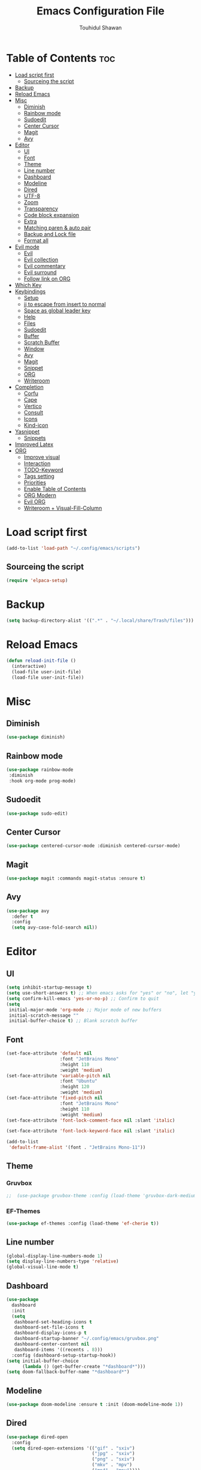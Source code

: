 #+TITLE: Emacs Configuration File
#+AUTHOR: Touhidul Shawan
#+DESCRIPTIONS: My GNU Emacs config file
#+STARTUP: showeverything
#+OPTIONS: toc:2

* Table of Contents :toc:
- [[#load-script-first][Load script first]]
  - [[#sourceing-the-script][Sourceing the script]]
- [[#backup][Backup]]
- [[#reload-emacs][Reload Emacs]]
- [[#misc][Misc]]
  - [[#diminish][Diminish]]
  - [[#rainbow-mode][Rainbow mode]]
  - [[#sudoedit][Sudoedit]]
  - [[#center-cursor][Center Cursor]]
  - [[#magit][Magit]]
  - [[#avy][Avy]]
- [[#editor][Editor]]
  - [[#ui][UI]]
  - [[#font][Font]]
  - [[#theme][Theme]]
  - [[#line-number][Line number]]
  - [[#dashboard][Dashboard]]
  - [[#modeline][Modeline]]
  - [[#dired][Dired]]
  - [[#utf-8][UTF-8]]
  - [[#zoom][Zoom]]
  - [[#transparency][Transparency]]
  - [[#code-block-expansion][Code block expansion]]
  - [[#extra][Extra]]
  - [[#matching-paren--auto-pair][Matching paren & auto pair]]
  - [[#backup-and-lock-file][Backup and Lock file]]
  - [[#format-all][Format all]]
- [[#evil-mode][Evil mode]]
  - [[#evil][Evil]]
  - [[#evil-collection][Evil collection]]
  - [[#evil-commentary][Evil commentary]]
  - [[#evil-surround][Evil surround]]
  - [[#follow-link-on-org][Follow link on ORG]]
- [[#which-key][Which Key]]
- [[#keybindings][Keybindings]]
  - [[#setup][Setup]]
  - [[#jj-to-escape-from-insert-to-normal][jj to escape from insert to normal]]
  - [[#space-as-global-leader-key][Space as global leader key]]
  - [[#help][Help]]
  - [[#files][Files]]
  - [[#sudoedit-1][Sudoedit]]
  - [[#buffer][Buffer]]
  - [[#scratch-buffer][Scratch Buffer]]
  - [[#window][Window]]
  - [[#avy-1][Avy]]
  - [[#magit-1][Magit]]
  - [[#snippet][Snippet]]
  - [[#org][ORG]]
  - [[#writeroom][Writeroom]]
- [[#completion][Completion]]
  - [[#corfu][Corfu]]
  - [[#cape][Cape]]
  - [[#vertico][Vertico]]
  - [[#consult][Consult]]
  - [[#icons][Icons]]
  - [[#kind-icon][Kind-icon]]
- [[#yasnippet][Yasnippet]]
  - [[#snippets][Snippets]]
- [[#improved-latex][Improved Latex]]
- [[#org-1][ORG]]
  - [[#improve-visual][Improve visual]]
  - [[#interaction][Interaction]]
  - [[#todo-keyword][TODO-Keyword]]
  - [[#tags-setting][Tags setting]]
  - [[#priorities][Priorities]]
  - [[#enable-table-of-contents][Enable Table of Contents]]
  - [[#org-modern][ORG Modern]]
  - [[#evil-org][Evil ORG]]
  - [[#writeroom--visual-fill-column][Writeroom + Visual-Fill-Column]]

* Load script first
#+begin_src emacs-lisp
  (add-to-list 'load-path "~/.config/emacs/scripts")
#+end_src
** Sourceing the script
#+begin_src emacs-lisp
  (require 'elpaca-setup)
#+end_src
* Backup
#+begin_src emacs-lisp
  (setq backup-directory-alist '((".*" . "~/.local/share/Trash/files")))
#+end_src
* Reload Emacs
#+begin_src emacs-lisp
  (defun reload-init-file ()
    (interactive)
    (load-file user-init-file)
    (load-file user-init-file))
#+end_src
* Misc
** Diminish
#+begin_src emacs-lisp
  (use-package diminish)
#+end_src
** Rainbow mode
#+begin_src emacs-lisp
(use-package rainbow-mode
 :diminish
 :hook org-mode prog-mode) 
#+end_src
** Sudoedit
#+begin_src emacs-lisp
(use-package sudo-edit)
#+end_src
** Center Cursor
#+begin_src emacs-lisp
(use-package centered-cursor-mode :diminish centered-cursor-mode)
#+end_src
** Magit
#+begin_src emacs-lisp
(use-package magit :commands magit-status :ensure t)
#+end_src
** Avy
#+begin_src emacs-lisp
(use-package avy
  :defer t
  :config
  (setq avy-case-fold-search nil))
#+end_src
* Editor
** UI
#+begin_src emacs-lisp
  (setq inhibit-startup-message t)
  (setq use-short-answers t) ;; When emacs asks for "yes" or "no", let "y" or "n" suffice
  (setq confirm-kill-emacs 'yes-or-no-p) ;; Confirm to quit
  (setq
   initial-major-mode 'org-mode ;; Major mode of new buffers
   initial-scratch-message ""
   initial-buffer-choice t) ;; Blank scratch buffer
#+end_src
** Font
#+begin_src emacs-lisp
  (set-face-attribute 'default nil
                      :font "JetBrains Mono"
                      :height 110
                      :weight 'medium)
  (set-face-attribute 'variable-pitch nil
                      :font "Ubuntu"
                      :height 120
                      :weight 'medium)
  (set-face-attribute 'fixed-pitch nil
                      :font "JetBrains Mono"
                      :height 110
                      :weight 'medium)
  (set-face-attribute 'font-lock-comment-face nil :slant 'italic)

  (set-face-attribute 'font-lock-keyword-face nil :slant 'italic)

  (add-to-list
   'default-frame-alist '(font . "JetBrains Mono-11"))
#+end_src
** Theme
*** Gruvbox
#+begin_src emacs-lisp
;;  (use-package gruvbox-theme :config (load-theme 'gruvbox-dark-medium t))
#+end_src
*** EF-Themes
#+begin_src emacs-lisp
  (use-package ef-themes :config (load-theme 'ef-cherie t))
#+end_src
** Line number
#+begin_src emacs-lisp
(global-display-line-numbers-mode 1)
(setq display-line-numbers-type 'relative)
(global-visual-line-mode t)
#+end_src
** Dashboard
#+begin_src emacs-lisp
  (use-package
    dashboard
    :init
    (setq
     dashboard-set-heading-icons t
     dashboard-set-file-icons t
     dashboard-display-icons-p t
     dashboard-startup-banner "~/.config/emacs/gruvbox.png"
     dashboard-center-content nil
     dashboard-items '((recents . 8)))
    :config (dashboard-setup-startup-hook))
  (setq initial-buffer-choice
        (lambda () (get-buffer-create "*dashboard*")))
  (setq doom-fallback-buffer-name "*dashboard*")
#+end_src
** Modeline
#+begin_src emacs-lisp
(use-package doom-modeline :ensure t :init (doom-modeline-mode 1))
#+end_src
** Dired
#+begin_src emacs-lisp
  (use-package dired-open
    :config
    (setq dired-open-extensions '(("gif" . "sxiv")
                                  ("jpg" . "sxiv")
                                  ("png" . "sxiv")
                                  ("mkv" . "mpv")
                                  ("mp4" . "mpv"))))

  (use-package peep-dired
    :after dired
    :hook (evil-normalize-keymaps . peep-dired-hook)
    :config
    (evil-define-key 'normal dired-mode-map (kbd "h") 'dired-up-directory)
    (evil-define-key 'normal dired-mode-map (kbd "l") 'dired-open-file) ; use dired-find-file instead if not using dired-open package
    (evil-define-key 'normal peep-dired-mode-map (kbd "j") 'peep-dired-next-file)
    (evil-define-key 'normal peep-dired-mode-map (kbd "k") 'peep-dired-prev-file)
    )
#+end_src
** UTF-8
#+begin_src emacs-lisp
  (when (fboundp 'set-charset-priority)
    (set-charset-priority 'unicode))
  (prefer-coding-system 'utf-8)
  (setq locale-coding-system 'utf-8)
#+end_src
** Zoom
#+begin_src emacs-lisp
(global-set-key (kbd "C-=") 'text-scale-increase)
(global-set-key (kbd "C--") 'text-scale-decrease)
(global-set-key (kbd "<C-wheel-up>") 'text-scale-increase)
(global-set-key (kbd "<C-wheel-down>") 'text-scale-decrease)
#+end_src
** Transparency
#+begin_src emacs-lisp
  ;; (add-to-list 'default-frame-alist '(alpha-background . 90))
#+end_src
** Code block expansion
#+begin_src emacs-lisp
(require 'org-tempo) 
#+end_src
** Extra
#+begin_src emacs-lisp
  (fset 'yes-or-no-p 'y-or-n-p)
  ;; use primary as clipboard
  (setq-default x-select-enable-primary t)
  ;; avoid leaving a gap between the frame and the screen
  (setq-default frame-resize-pixelwise t)

  ;; Vim like scrolling
  (setq
   scroll-step 1
   scroll-conservatively 10000
   next-screen-context-lines 5
   ;; move by logical lines rather than visual lines (better for macros)
   line-move-visual nil)
#+end_src
** Matching paren & auto pair
#+begin_src emacs-lisp
  (show-paren-mode 1)
  (electric-pair-mode 1)
#+end_src
** Backup and Lock file
Disable backup file
#+begin_src emacs-lisp
(setq make-backup-files nil) 
#+end_src
Disable lock file
#+begin_src emacs-lisp
(setq create-lockfiles nil)  
#+end_src
** Format all
#+begin_src emacs-lisp
  (use-package format-all)
#+end_src
* Evil mode
** Evil
#+begin_src emacs-lisp
  (use-package evil
    :demand t
    :bind (("<escape>" . keyboard-escape-quit))
    :init
    (setq
     evil-want-integration t
     evil-want-keybinding nil
     evil-vsplit-window-right t
     evil-split-window-below t
     evil-search-module 'evil-search
     evil-want-keybinding nil
     evil-disable-insert-state-bindings t
     evil-want-Y-yank-to-eol t
     evil-undo-system 'undo-redo)
    (evil-mode)
    :config (evil-set-leader 'normal " ") (evil-mode 1))
#+end_src
** Evil collection
#+begin_src emacs-lisp
  (use-package evil-collection
    :after evil
    :config
    (setq evil-want-integration t)
    (evil-collection-init))
  #+end_src
** Evil commentary
#+begin_src emacs-lisp
  (use-package evil-commentary
    :ensure t
    :after evil
    :bind (:map evil-normal-state-map ("gc" . evil-commentary)))
#+end_src
** Evil surround
#+begin_src emacs-lisp
  (use-package evil-surround
    :ensure t
    :after evil
    :config (global-evil-surround-mode 1))
#+end_src
** Follow link on ORG
#+begin_src emacs-lisp
  (with-eval-after-load 'evil-maps
    (define-key evil-motion-state-map (kbd "SPC") nil)
    (define-key evil-motion-state-map (kbd "RET") nil)
    (define-key evil-motion-state-map (kbd "TAB") nil))
  (setq org-return-follows-link  t)
#+end_src
* Which Key
#+begin_src emacs-lisp
  (use-package which-key
    :init (which-key-mode 1)
    :config
    (setq
     which-key-side-window-location 'bottom
     which-key-sort-order #'which-key-key-order-alpha
     which-key-sort-uppercase-first nil
     which-key-add-column-padding 1
     which-key-max-display-columns nil
     which-key-min-display-lines 6
     which-key-side-window-slot -10
     which-key-side-window-max-height 0.25
     which-key-idle-delay 0.8
     which-key-max-description-length 25
     which-key-allow-imprecise-window-fit t
     which-key-prefix-prefix "◉ "
     which-key-separator " → "))
#+end_src
* Keybindings
** Setup
#+begin_src emacs-lisp
  (use-package
    general
    :config (general-evil-setup)
#+end_src
** jj to escape from insert to normal
#+begin_src emacs-lisp
  (general-imap
    "j"
    (general-key-dispatch
        'self-insert-command
      :timeout 0.2 "j" 'evil-normal-state))
#+end_src
** Space as global leader key
#+begin_src emacs-lisp
  (general-create-definer
    leader-key
    :states '(normal insert visual emacs)
    :keymaps 'override
    :prefix "SPC"
    :global-prefix "M-SPC")
#+end_src
** Help
#+begin_src emacs-lisp
  (leader-key
    "h"
    '(:ignore t :wk "Help")
    "h f"
    '(describe-function :wk "Describe function")
    "h v"
    '(describe-variable :wk "Describe variable")
    "h r r"
    '((lambda ()
        (interactive)
        (load-file "~/.config/emacs/init.el"))
      :wk "Reload emacs config"))
#+end_src
** Files
#+begin_src emacs-lisp
  (leader-key
    "."
    '(find-file :wk "Find file")
    "f c"
    '((lambda ()
        (interactive)
        (find-file "~/.config/emacs/config.org"))
      :wk "Edit emacs config")
    "f s"
    '(save-buffer :wk "Save buffer")
    "f r"
    '(consult-recent-file :wk "Find recent files"))
#+end_src
** Sudoedit
#+begin_src emacs-lisp
  (leader-key
    "fu"
    '(sudo-edit-find-file :wk "Sudo find file")
    "fU"
    '(sudo-edit :wk "Sudo edit file"))
#+end_src
** Buffer
#+begin_src emacs-lisp
  (leader-key
    "b"
    '(:ignore t :wk "buffer")
    "b i"
    '(ibuffer :wk "Switch ibuffer")
    "b b"
    '(switch-to-buffer :wk "Switch buffer")
    "b k"
    '(kill-this-buffer :wk "Kill this buffer")
    "b n"
    '(next-buffer :wk "Next buffer")
    "b p"
    '(previous-buffer :wk "Previous buffer")
    "b r"
    '(revert-buffer :wk "Reload buffer"))
#+end_src
** Scratch Buffer
#+begin_src emacs-lisp
(leader-key "n" '(scratch-buffer :wk "Scratch Buffer"))
#+end_src
** Window
#+begin_src emacs-lisp
  (leader-key
    "w"
    '(:ignore t :wk "Windows")
    ;; Window splits
    "w c"
    '(evil-window-delete :wk "Close window")
    "w n"
    '(evil-window-new :wk "New window")
    "w s"
    '(evil-window-split :wk "Horizontal split window")
    "w v"
    '(evil-window-vsplit :wk "Vertical split window")
    ;; Window motions
    "w h"
    '(evil-window-left :wk "Window left")
    "w j"
    '(evil-window-down :wk "Window down")
    "w k"
    '(evil-window-up :wk "Window up")
    "w l"
    '(evil-window-right :wk "Window right")
    "w w"
    '(evil-window-next :wk "Goto next window")
    ;; Move Windows
    "w H"
    '(buf-move-left :wk "Buffer move left")
    "w J"
    '(buf-move-down :wk "Buffer move down")
    "w K"
    '(buf-move-up :wk "Buffer move up")
    "w L"
    '(buf-move-right :wk "Buffer move right"))
#+end_src
** Avy
#+begin_src emacs-lisp
  (leader-key
    "j"
    '(avy-goto-word-0 :wk "Go to word")
    "l"
    '(avy-goto-line :wk "Go to line"))
#+end_src
** Magit
#+begin_src emacs-lisp
  (leader-key
    "g"
    '(:ignore t :wk "magit")
    "g g"
    '(magit-status :wk "Magit Status"))
#+end_src
** Snippet
#+begin_src emacs-lisp
  (leader-key
    "i"
    '(:ignore t :wk "snippets")
    "s"
    '(yas-insert-snippet :wk "Yas insert snippet"))
#+end_src
** ORG
#+begin_src emacs-lisp
  (leader-key
    "m"
    '(:ignore t :wk "Org")
    "m a"
    '(org-agenda :wk "Org agenda")
    "m e"
    '(org-export-dispatch :wk "Org export dispatch")
    "m i"
    '(org-toggle-item :wk "Org toggle item")
    "m t"
    '(org-todo :wk "Org todo")
    "m B"
    '(org-babel-tangle :wk "Org babel tangle")
    "m T"
    '(org-todo-list :wk "Org todo list"))
  (leader-key
    "m b"
    '(:ignore t :wk "Tables")
    "m b -"
    '(org-table-insert-hline :wk "Insert hline in table"))

  (leader-key
    "m d"
    '(:ignore t :wk "Date/deadline")
    "m d t"
    '(org-time-stamp :wk "Org time stamp"))

  (leader-key
    "m i" '(org-toggle-inline-images :wk "Toggle inline image"))
#+end_src
** Writeroom
#+begin_src emacs-lisp
  (leader-key "tw" '(writeroom-mode :which-key "writeroom-mode")))
#+end_src
* Completion
** Corfu
#+begin_src emacs-lisp
  (use-package corfu
    :init
    (global-corfu-mode)
    (corfu-popupinfo-mode)
    :config
    (setq
     corfu-auto t
     corfu-echo-documentation t
     corfu-scroll-margin 0
     corfu-count 8
     corfu-max-width 50
     corfu-min-width corfu-max-width
     corfu-auto-prefix 2)

    ;; Make Evil and Corfu play nice
    (evil-make-overriding-map corfu-map)
    (advice-add 'corfu--setup :after 'evil-normalize-keymaps)
    (advice-add 'corfu--teardown :after 'evil-normalize-keymaps)

    (corfu-history-mode 1)
    (savehist-mode 1)
    (add-to-list 'savehist-additional-variables 'corfu-history)

    (defun corfu-enable-always-in-minibuffer ()
      (setq-local corfu-auto nil)
      (corfu-mode 1))
    (add-hook 'minibuffer-setup-hook #'corfu-enable-always-in-minibuffer
              1))
#+end_src
** Cape
#+begin_src emacs-lisp
  (use-package cape
    :defer 10
    :bind ("C-c f" . cape-file)
    :init
    ;; Add `completion-at-point-functions', used by `completion-at-point'.
    (defalias
      'dabbrev-after-2 (cape-capf-prefix-length #'cape-dabbrev 2))
    (add-to-list 'completion-at-point-functions 'dabbrev-after-2 t)
    (cl-pushnew #'cape-file completion-at-point-functions)
    :config
    ;; Silence then pcomplete capf, no errors or messages!
    (advice-add
     'pcomplete-completions-at-point
     :around #'cape-wrap-silent)

    ;; Ensure that pcomplete does not write to the buffer
    ;; and behaves as a pure `completion-at-point-function'.
    (advice-add
     'pcomplete-completions-at-point
     :around #'cape-wrap-purify))
#+end_src
** Vertico
#+begin_src emacs-lisp
  (use-package vertico
    :init
    ;; Enable vertico using the vertico-flat-mode
    (require 'vertico-directory)
    (add-hook 'rfn-eshadow-update-overlay-hook #'vertico-directory-tidy)

    (use-package
      orderless
      :commands (orderless)
      :custom (completion-styles '(orderless flex)))
    (load (concat user-emacs-directory "lisp/affe-config.el"))
    (use-package
      marginalia
      :custom
      (marginalia-annotators
       '(marginalia-annotators-heavy marginalia-annotators-light nil))
      :init (marginalia-mode))
    (vertico-mode t)
    :config
    ;; Do not allow the cursor in the minibuffer prompt
    (setq minibuffer-prompt-properties
          '(read-only t cursor-intangible t face minibuffer-prompt))
    (add-hook 'minibuffer-setup-hook #'cursor-intangible-mode)
    ;; Enable recursive minibuffers
    (setq enable-recursive-minibuffers t))
  (setq native-comp-deferred-compilation t)
#+end_src
** Consult
#+begin_src emacs-lisp
  (use-package consult)
#+end_src
** Icons
#+begin_src emacs-lisp
  (use-package nerd-icons-completion
    :after marginalia
    :config (nerd-icons-completion-mode)
    (add-hook
     'marginalia-mode-hook #'nerd-icons-completion-marginalia-setup))
#+end_src
** Kind-icon
#+begin_src emacs-lisp
  (use-package kind-icon
    :config
    (setq kind-icon-default-face 'corfu-default)
    (setq kind-icon-default-style
          '(:padding
            0
            :stroke 0
            :margin 0
            :radius 0
            :height 0.9
            :scale 1))
    (setq kind-icon-blend-frac 0.08)
    (add-to-list 'corfu-margin-formatters #'kind-icon-margin-formatter)
    (add-hook
     'counsel-load-theme
     #'(lambda ()
         (interactive)
         (kind-icon-reset-cache)))
    (add-hook
     'load-theme
     #'(lambda ()
         (interactive)
         (kind-icon-reset-cache))))
#+end_src
* Yasnippet
#+begin_src emacs-lisp
  (use-package yasnippet
    :diminish yas-minor-mode
    :ensure t
    :init
    (setq yas-nippet-dir "~/.config/emacs/snippets")
    (yas-global-mode 1))
  ;; Silences the warning when running a snippet with backticks (runs a command in the snippet)
  (require 'warnings)
  (add-to-list 'warning-suppress-types '(yasnippet backquote-change))
#+end_src
** Snippets
#+begin_src emacs-lisp
(use-package yasnippet-snippets :ensure t :after yasnippet)
#+end_src
* Improved Latex
For better or exporting mainly
#+begin_src emacs-lisp
  (with-eval-after-load 'ox-latex
    (add-to-list
     'org-latex-classes
     '("org-plain-latex"
       "\\documentclass{article}
             [NO-DEFAULT-PACKAGES]
             [PACKAGES]
             [EXTRA]"
       ("\\section{%s}" . "\\section*{%s}")
       ("\\subsection{%s}" . "\\subsection*{%s}")
       ("\\subsubsection{%s}" . "\\subsubsection*{%s}")
       ("\\paragraph{%s}" . "\\paragraph*{%s}")
       ("\\subparagraph{%s}" . "\\subparagraph*{%s}"))))
  (setq org-latex-listings 't)
#+end_src
* ORG
** Improve visual
#+begin_src emacs-lisp
  (setq org-ellipsis " ▾")
  (setq org-src-fontify-natively t)
  (setq org-highlight-latex-and-related '(native))
  (setq org-startup-folded 'showeverything)
  (setq org-startup-with-inline-images t)
  (setq org-image-actual-width 300)
  (setq org-fontify-whole-heading-line t)
  (setq org-pretty-entities t)
  (setq org-hide-emphasis-markers t)
  (setq org-adapt-indentation t)
  (setq org-startup-indented t)
  (setq org-special-ctrl-a/e '(t . nil))
  (setq org-special-ctrl-k t)
  (setq org-fontify-quote-and-verse-blocks t)
  (setq org-src-tab-acts-natively t)
  (setq org-edit-src-content-indentation 2)
  (setq org-hide-block-startup nil)
  (setq org-src-preserve-indentation nil)
  (setq org-startup-folded 'fold)
  (setq org-cycle-separator-lines 2)
  (setq org-goto-auto-isearch nil)
  (setq org-log-done 'time)
  (setq org-log-into-drawer t)
#+end_src
** Interaction
#+begin_src emacs-lisp
  (setq org-cycle-separator-lines 1)
  (setq org-catch-invisible-edits 'show-and-error)
  (setq org-src-tab-acts-natively t)
#+end_src
** TODO-Keyword
#+begin_src emacs-lisp
  (setq org-todo-keywords
        '((sequence "TODO(t)" "CRITICAL(c)" "|" "DONE(d)")
          (sequence
           "HIGH(h)"
           "MEDIUM(m)"
           "LOW(l)"
           "DUP(u)"
           "WIP(w)"
           "POC(p)"
           "PENDING PAYMENT(e)"
           "|"
           "FALSE POSITIVE(f)"
           "VALIDATE(v)"
           "REPORTED(r)")))

  (setq org-todo-keyword-faces
        '(("TODO"
           :inherit (region org-todo)
           :foreground "DarkOrange1"
           :weight bold)
          ("CRITICAL"
           :inherit (region org-todo)
           :foreground "white smoke"
           :background "dark red"
           :weight bold)
          ("HIGH"
           :inherit (region org-todo)
           :foreground "white smoke"
           :background "red"
           :weight bold)
          ("MEDIUM"
           :inherit (region org-todo)
           :foreground "white smoke"
           :background "firebrick"
           :weight bold)
          ("LOW"
           :inherit (region org-todo)
           :foreground "white smoke"
           :background "indian red"
           :weight bold)
          ("FALSE POSITIVE"
           :inherit (region org-todo)
           :foreground "gray9"
           :background "coral"
           :weight bold)
          ("DUP"
           :inherit (org-todo region)
           :foreground "tan2"
           :weight bold)
          ("POC"
           :inherit (org-todo region)
           :foreground "MediumPurple2"
           :weight bold)
          ("WIP"
           :inherit (org-todo region)
           :foreground "magenta3"
           :weight bold)
          ("REPORTED"
           :inherit (region org-todo)
           :foreground "DarkGoldenrod2"
           :weight bold)
          ("VALIDATE"
           :inherit (region org-todo)
           :foreground "SpringGreen2"
           :weight bold)
          ("DONE" . "SeaGreen4")))
#+end_src
** Tags setting
#+begin_src emacs-lisp
(setq org-tags-column -1)
#+end_src>
** Priorities
#+begin_src emacs-lisp
  (setq org-lowest-priority ?F)
  (setq org-default-priority ?E)

  (setq org-priority-faces
        '((65 . "red2")
          (66 . "Gold1")
          (67 . "Goldenrod2")
          (68 . "PaleTurquoise3")
          (69 . "DarkSlateGray4")
          (70 . "PaleTurquoise4")))
#+end_src
** Enable Table of Contents
#+begin_src emacs-lisp
  (use-package toc-org
    :commands toc-org-enable
    :init (add-hook 'org-mode-hook 'toc-org-enable))
#+end_src
** ORG Modern
#+begin_src emacs-lisp
  (use-package org-modern
    :hook (org-mode . org-modern-mode)
    :config
    (setq
     ;; org-modern-star '("●" "○" "✸" "✿")
     org-modern-star '("⌾" "✸" "◈" "◇")
     org-modern-list '((42 . "◦") (43 . "•") (45 . "–"))
     org-modern-tag nil
     org-modern-priority nil
     org-modern-todo nil
     org-modern-table nil
     org-modern-variable-pitch nil
     org-modern-block-fringe nil))
#+end_src
** Evil ORG
#+begin_src emacs-lisp
  (use-package evil-org
    :ensure t
    :after org
    :config
    (require 'evil-org-agenda)
    (evil-org-agenda-set-keys)
    (add-hook 'org-mode-hook (lambda () (evil-org-mode 1))))
#+end_src
** Writeroom + Visual-Fill-Column
visual-fill-column
#+begin_src emacs-lisp 
  (use-package visual-fill-column
    :defer t
    :config
    (setq visual-fill-column-center-text t))
#+end_src
writeroom
#+begin_src emacs-lisp
  (use-package writeroom-mode
    :defer t
    :config
    (setq writeroom-maximize-window nil
          writeroom-mode-line t
          writeroom-global-effects nil ;; No need to have Writeroom do any of that silly stuff
          writeroom-extra-line-spacing 3)
    (setq writeroom-width visual-fill-column-width))
#+end_src
